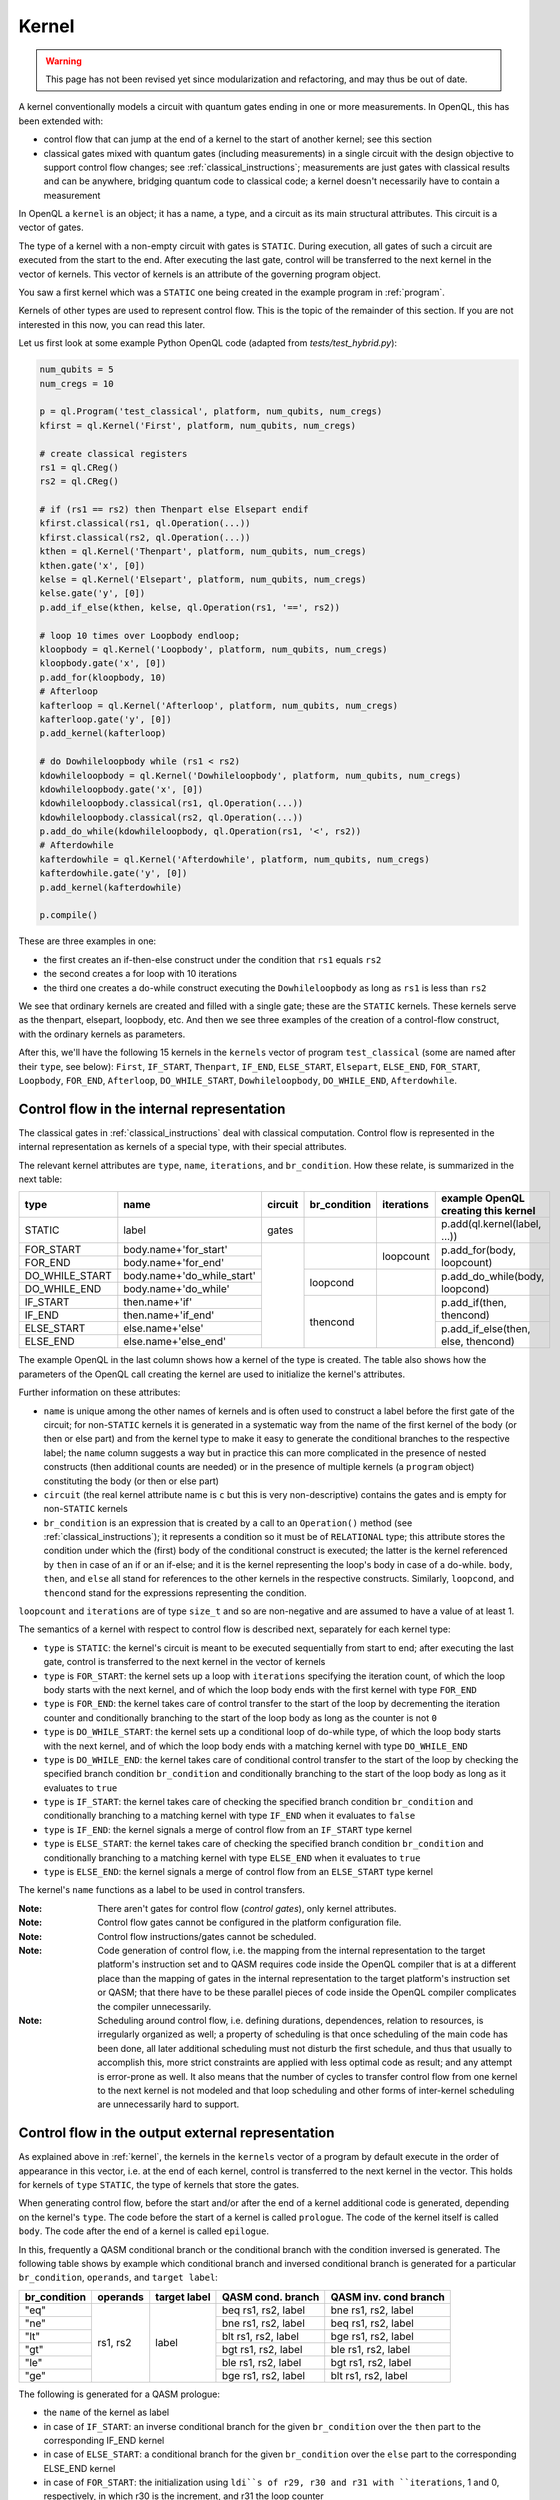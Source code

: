 .. _kernel:

Kernel
======

.. warning::
   This page has not been revised yet since modularization and refactoring,
   and may thus be out of date.

A kernel conventionally models a circuit with quantum gates ending in one or more measurements.
In OpenQL, this has been extended with:

- control flow that can jump at the end of a kernel to the start of another kernel; see this section
- classical gates mixed with quantum gates (including measurements) in a single circuit with the design objective to support control flow changes; see :ref:`classical_instructions`; measurements are just gates with classical results and can be anywhere, bridging quantum code to classical code; a kernel doesn't necessarily have to contain a measurement

In OpenQL a ``kernel`` is an object; it has a name, a type,
and a circuit as its main structural attributes.
This circuit is a vector of gates.

The type of a kernel with a non-empty circuit with gates is ``STATIC``.
During execution, all gates of such a circuit are executed from the start to the end.
After executing the last gate,
control will be transferred to the next kernel in the vector of kernels.
This vector of kernels is an attribute of the governing program object.

You saw a first kernel which was a ``STATIC`` one being created in the example program in :ref:`program`.

Kernels of other types are used to represent control flow.
This is the topic of the remainder of this section.
If you are not interested in this now, you can read this later.

Let us first look at some example Python OpenQL code (adapted from *tests/test_hybrid.py*):

.. code:: python

   num_qubits = 5
   num_cregs = 10

   p = ql.Program('test_classical', platform, num_qubits, num_cregs)
   kfirst = ql.Kernel('First', platform, num_qubits, num_cregs)

   # create classical registers
   rs1 = ql.CReg()
   rs2 = ql.CReg()

   # if (rs1 == rs2) then Thenpart else Elsepart endif
   kfirst.classical(rs1, ql.Operation(...))
   kfirst.classical(rs2, ql.Operation(...))
   kthen = ql.Kernel('Thenpart', platform, num_qubits, num_cregs)
   kthen.gate('x', [0])
   kelse = ql.Kernel('Elsepart', platform, num_qubits, num_cregs)
   kelse.gate('y', [0])
   p.add_if_else(kthen, kelse, ql.Operation(rs1, '==', rs2))

   # loop 10 times over Loopbody endloop;
   kloopbody = ql.Kernel('Loopbody', platform, num_qubits, num_cregs)
   kloopbody.gate('x', [0])
   p.add_for(kloopbody, 10)
   # Afterloop
   kafterloop = ql.Kernel('Afterloop', platform, num_qubits, num_cregs)
   kafterloop.gate('y', [0])
   p.add_kernel(kafterloop)

   # do Dowhileloopbody while (rs1 < rs2)
   kdowhileloopbody = ql.Kernel('Dowhileloopbody', platform, num_qubits, num_cregs)
   kdowhileloopbody.gate('x', [0])
   kdowhileloopbody.classical(rs1, ql.Operation(...))
   kdowhileloopbody.classical(rs2, ql.Operation(...))
   p.add_do_while(kdowhileloopbody, ql.Operation(rs1, '<', rs2))
   # Afterdowhile
   kafterdowhile = ql.Kernel('Afterdowhile', platform, num_qubits, num_cregs)
   kafterdowhile.gate('y', [0])
   p.add_kernel(kafterdowhile)

   p.compile()

These are three examples in one:

- the first creates an if-then-else construct under the condition that ``rs1`` equals ``rs2``
- the second creates a for loop with 10 iterations
- the third one creates a do-while construct executing the ``Dowhileloopbody`` as long as ``rs1`` is less than ``rs2``

We see that ordinary kernels are created and filled with a single gate; these are the ``STATIC`` kernels.
These kernels serve as the thenpart, elsepart, loopbody, etc.
And then we see three examples of the creation of a control-flow construct, with the ordinary kernels as parameters.

After this, we'll have the following 15 kernels in the ``kernels`` vector of program ``test_classical``
(some are named after their ``type``, see below):
``First``, ``IF_START``, ``Thenpart``, ``IF_END``, ``ELSE_START``, ``Elsepart``, ``ELSE_END``,
``FOR_START``, ``Loopbody``, ``FOR_END``, ``Afterloop``,
``DO_WHILE_START``, ``Dowhileloopbody``, ``DO_WHILE_END``, ``Afterdowhile``.


.. _control_flow_in_the_internal_representation:

Control flow in the internal representation
-------------------------------------------

The classical gates in :ref:`classical_instructions` deal with classical computation.
Control flow is represented in the internal representation as kernels of a special type, with their special attributes.

The relevant kernel attributes are ``type``, ``name``, ``iterations``, and ``br_condition``.
How these relate, is summarized in the next table:

+----------------+----------------------------+---------+--------------+------------+-------------------------------------+
| type           | name                       | circuit | br_condition | iterations | example OpenQL creating this kernel |
+================+============================+=========+==============+============+=====================================+
| STATIC         | label                      | gates   |              |            | p.add(ql.kernel(label, ...))        |
+----------------+----------------------------+---------+--------------+------------+-------------------------------------+
| FOR_START      | body.name+'for_start'      |         |              | loopcount  | p.add_for(body, loopcount)          |
+----------------+----------------------------+         +              +            +                                     +
| FOR_END        | body.name+'for_end'        |         |              |            |                                     |
+----------------+----------------------------+         +--------------+------------+-------------------------------------+
| DO_WHILE_START | body.name+'do_while_start' |         | loopcond     |            | p.add_do_while(body, loopcond)      |
+----------------+----------------------------+         +              +            +                                     +
| DO_WHILE_END   | body.name+'do_while'       |         |              |            |                                     |
+----------------+----------------------------+         +--------------+------------+-------------------------------------+
| IF_START       | then.name+'if'             |         | thencond     |            | p.add_if(then, thencond)            |
+----------------+----------------------------+         +              +            +                                     +
| IF_END         | then.name+'if_end'         |         |              |            |                                     |
+----------------+----------------------------+         +              +            +-------------------------------------+
| ELSE_START     | else.name+'else'           |         |              |            | p.add_if_else(then, else, thencond) |
+----------------+----------------------------+         +              +            +                                     +
| ELSE_END       | else.name+'else_end'       |         |              |            |                                     |
+----------------+----------------------------+---------+--------------+------------+-------------------------------------+

The example OpenQL in the last column shows how a kernel of the type is created.
The table also shows how the parameters of the OpenQL call creating the kernel are used to initialize the kernel's attributes.

Further information on these attributes:

- ``name`` is unique among the other names of kernels and is often used to construct a label before the first gate of the circuit;
  for non-``STATIC`` kernels it is generated in a systematic way from the name of the first kernel of the body (or then or else part)
  and from the kernel type to make it easy to generate the conditional branches to the respective label; the ``name`` column suggests a way
  but in practice this can more complicated in the presence of nested constructs (then additional counts are needed)
  or in the presence of multiple kernels (a ``program`` object) constituting the body (or then or else part)

- ``circuit`` (the real kernel attribute name is ``c`` but this is very non-descriptive) contains the gates and is empty for non-``STATIC`` kernels

- ``br_condition`` is an expression that is created by a call to an ``Operation()`` method
  (see :ref:`classical_instructions`); it represents a condition so it must be of ``RELATIONAL`` type;
  this attribute stores the condition under which the (first) body of the conditional construct is executed;
  the latter is the kernel referenced by ``then`` in case of an if or an if-else;
  and it is the kernel representing the loop's body in case of a do-while.
  ``body``, ``then``, and ``else`` all stand for references to the other kernels in the respective constructs.
  Similarly, ``loopcond``, and ``thencond`` stand for the expressions representing the condition.

``loopcount`` and ``iterations`` are of type ``size_t`` and so are non-negative and are assumed to have a value of at least 1.


The semantics of a kernel with respect to control flow is described next, separately for each kernel type:

- ``type`` is ``STATIC``:
  the kernel's circuit is meant to be executed sequentially from start to end;
  after executing the last gate, control is transferred to the next kernel in the vector of kernels

- ``type`` is ``FOR_START``:
  the kernel sets up a loop with ``iterations`` specifying the iteration count,
  of which the loop body starts with the next kernel,
  and of which the loop body ends with the first kernel with type ``FOR_END``

- ``type`` is ``FOR_END``:
  the kernel takes care of control transfer to the start of the loop by decrementing the iteration counter and conditionally branching to the start of the loop body as long as the counter is not ``0``

- ``type`` is ``DO_WHILE_START``:
  the kernel sets up a conditional loop of do-while type,
  of which the loop body starts with the next kernel,
  and of which the loop body ends with a matching kernel with type ``DO_WHILE_END``

- ``type`` is ``DO_WHILE_END``:
  the kernel takes care of conditional control transfer to the start of the loop
  by checking the specified branch condition ``br_condition``
  and conditionally branching to the start of the loop body as long as it evaluates to ``true``

- ``type`` is ``IF_START``:
  the kernel takes care of checking the specified branch condition ``br_condition``
  and conditionally branching to a matching kernel with type ``IF_END`` when it evaluates to ``false``

- ``type`` is ``IF_END``:
  the kernel signals a merge of control flow from an ``IF_START`` type kernel

- ``type`` is ``ELSE_START``:
  the kernel takes care of checking the specified branch condition ``br_condition``
  and conditionally branching to a matching kernel with type ``ELSE_END`` when it evaluates to ``true``

- ``type`` is ``ELSE_END``:
  the kernel signals a merge of control flow from an ``ELSE_START`` type kernel

The kernel's ``name`` functions as a label to be used in control transfers.

:Note: There aren't gates for control flow (*control gates*), only kernel attributes.

:Note: Control flow gates cannot be configured in the platform configuration file.

:Note: Control flow instructions/gates cannot be scheduled.

:Note: Code generation of control flow, i.e. the mapping from the internal representation to the target platform's instruction set and to QASM requires code inside the OpenQL compiler that is at a different place than the mapping of gates in the internal representation to the target platform's instruction set or QASM; that there have to be these parallel pieces of code inside the OpenQL compiler complicates the compiler unnecessarily.

:Note: Scheduling around control flow, i.e. defining durations, dependences, relation to resources, is irregularly organized as well; a property of scheduling is that once scheduling of the main code has been done, all later additional scheduling must not disturb the first schedule, and thus that usually to accomplish this, more strict constraints are applied with less optimal code as result; and any attempt is error-prone as well.  It also means that the number of cycles to transfer control flow from one kernel to the next kernel is not modeled and that loop scheduling and other forms of inter-kernel scheduling are unnecessarily hard to support.


Control flow in the output external representation
--------------------------------------------------

As explained above in :ref:`kernel`, the kernels in the ``kernels`` vector of a program by default execute
in the order of appearance in this vector, i.e. at the end of each kernel, control is transferred to the next kernel
in the vector. This holds for kernels of ``type`` ``STATIC``, the type of kernels that store the gates.

When generating control flow,
before the start and/or after the end of a kernel additional code is generated, depending on the kernel's ``type``.
The code before the start of a kernel is called ``prologue``.
The code of the kernel itself is called ``body``.
The code after the end of a kernel is called ``epilogue``.

In this, frequently a QASM conditional branch or the conditional branch with the condition inversed is generated.
The following table shows by example which conditional branch and inversed conditional branch is generated 
for a particular ``br_condition``, ``operands``, and ``target label``:

+--------------+----------+--------------+---------------------+-----------------------+
| br_condition | operands | target label | QASM cond. branch   | QASM inv. cond branch |
+==============+==========+==============+=====================+=======================+
| "eq"         | rs1, rs2 | label        | beq rs1, rs2, label | bne rs1, rs2, label   |
+--------------+          +              +---------------------+-----------------------+
| "ne"         |          |              | bne rs1, rs2, label | beq rs1, rs2, label   |
+--------------+          +              +---------------------+-----------------------+
| "lt"         |          |              | blt rs1, rs2, label | bge rs1, rs2, label   |
+--------------+          +              +---------------------+-----------------------+
| "gt"         |          |              | bgt rs1, rs2, label | ble rs1, rs2, label   |
+--------------+          +              +---------------------+-----------------------+
| "le"         |          |              | ble rs1, rs2, label | bgt rs1, rs2, label   |
+--------------+          +              +---------------------+-----------------------+
| "ge"         |          |              | bge rs1, rs2, label | blt rs1, rs2, label   |
+--------------+----------+--------------+---------------------+-----------------------+

The following is generated for a QASM prologue:

- the ``name`` of the kernel as label
- in case of ``IF_START``: an inverse conditional branch for the given ``br_condition`` over the ``then`` part to the corresponding IF_END kernel
- in case of ``ELSE_START``: a conditional branch for the given ``br_condition`` over the ``else`` part to the corresponding ELSE_END kernel
- in case of ``FOR_START``: the initialization using ``ldi``s of r29, r30 and r31 with ``iterations``, 1 and 0, respectively, in which r30 is the increment, and r31 the loop counter

The following is generated for a QASM epilogue:

- the ``name`` of the kernel as label
- in case of ``DO_WHILE_END``: a conditional branch for the given ``br_condition`` back over the ``body`` part to the corresponding ``DO_WHILE_START`` kernel 
- in case of ``FOR_END``: an "add" to r31 of r30 (which increments the loop counter by 1), and a conditional branch as long as r31 is less than r29, the number of iterations, to the loop body

API
---

In OpenQL this kernel object also supports adding gates to its circuit using the kernel API.
To that end, a kernel object has attributes such as ``qubit_count``, and ``creg_count``
to check validity of the operands of the gates that are to be created.
And it needs to know the platform configuration file that is to be used to create custom gates;
for this, the API that creates a kernel object has the platform object as one of its parameters.
Next to this, the kernel object has a method to create each particular default gate.

[TBD]
